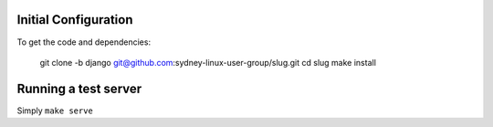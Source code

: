 Initial Configuration
=====================

To get the code and dependencies:

    git clone -b django git@github.com:sydney-linux-user-group/slug.git
    cd slug
    make install

Running a test server
=====================

Simply ``make serve``
